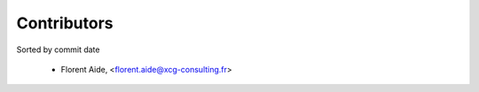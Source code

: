 Contributors
============

Sorted by commit date

  - Florent Aide, <florent.aide@xcg-consulting.fr>
